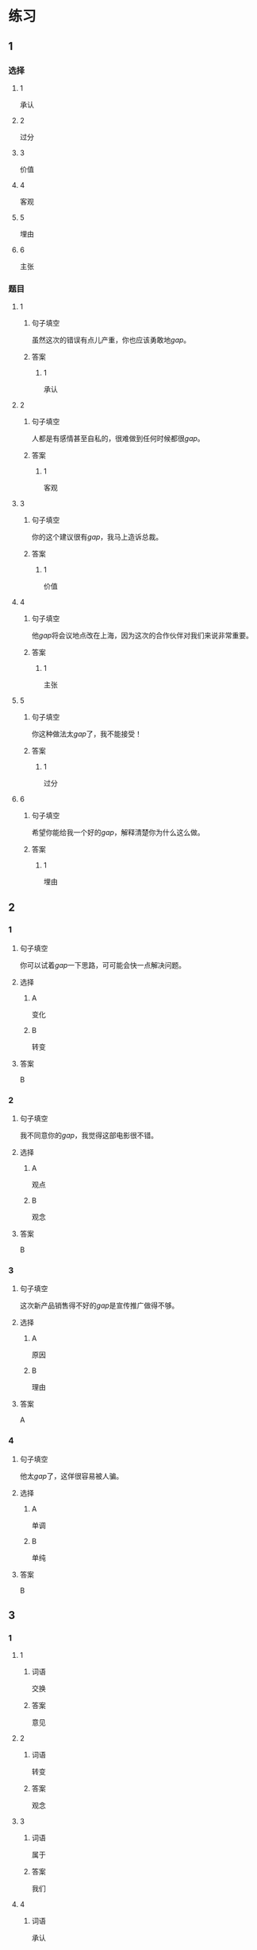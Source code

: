 * 练习

** 1
:PROPERTIES:
:ID: 8b7a1e0c-90ab-48ae-a113-2dcc72f93177
:END:
*** 选择
**** 1
承认
**** 2
过分
**** 3
价值
**** 4
客观
**** 5
埋由
**** 6
主张
*** 题目
**** 1
***** 句子填空
虽然这次的错误有点儿产重，你也应该勇敢地[[gap]]。
***** 答案
****** 1
承认
**** 2
***** 句子填空
人都是有感情甚至自私的，很难做到任何时候都很[[gap]]。
***** 答案
****** 1
客观
**** 3
***** 句子填空
你的这个建议很有[[gap]]，我马上造诉总裁。
***** 答案
****** 1
价值
**** 4
***** 句子填空
他[[gap]]将会议地点改在上海，因为这次的合作伙伴对我们来说非常重要。
***** 答案
****** 1
主张
**** 5
***** 句子填空
你这种做法太[[gap]]了，我不能接受！
***** 答案
****** 1
过分
**** 6
***** 句子填空
希望你能给我一个好的[[gap]]，解释清楚你为什么这么做。
***** 答案
****** 1
埋由
** 2
*** 1
:PROPERTIES:
:ID: 2d44de09-b4c6-4355-8032-e03656c26227
:END:
**** 句子填空
你可以试着[[gap]]一下思路，可可能会快一点解决问题。
**** 选择
***** A
变化
***** B
转变
**** 答案
B
*** 2
:PROPERTIES:
:ID: db253840-47bd-4747-815c-c549036ac9a0
:END:
**** 句子填空
我不同意你的[[gap]]，我觉得这部电影很不错。
**** 选择
***** A
观点
***** B
观念
**** 答案
B
*** 3
:PROPERTIES:
:ID: 6a3c2746-f1b8-4bfa-bc43-a4242a73eb3d
:END:
**** 句子填空
这次新产品销售得不好的[[gap]]是宣传推广做得不够。
**** 选择
***** A
原因
***** B
理由
**** 答案
A
*** 4
:PROPERTIES:
:ID: 0107a5c1-1894-4d4f-9d92-812201a40adf
:END:
**** 句子填空
他太[[gap]]了，这佯很容易被人骗。
**** 选择
***** A
单调
***** B
单纯
**** 答案
B
** 3
:PROPERTIES:
:NOTETYPE: ed35c1fb-b432-43d3-a739-afb09745f93f
:END:
*** 1
**** 1
***** 词语
交换
***** 答案
意见
**** 2
***** 词语
转变
***** 答案
观念
**** 3
***** 词语
属于
***** 答案
我们
**** 4
***** 词语
承认
***** 答案
错误
*** 2
**** 1
***** 词语
完美的
***** 答案
计划
**** 2
***** 词语
自私的
***** 答案
行为
**** 3
***** 词语
全面地
***** 答案
了解
**** 4
***** 词语
平等地
***** 答案
对待
* 扩展

** 词语

*** 1

**** 话题

写作表达

**** 词语

作文
论文
主题
题目
话题
目录
提纲
标点
废话
胡说

** 题

*** 1

**** 句子

买书的时候我一般会先看看前面的🟨，这样可以了解书的大概内容。

**** 答案



*** 2

**** 句子

这不是一篇研究型的文章，算不上是一篇🟨。

**** 答案



*** 3

**** 句子

这个地方的🟨用错了，这是书的名字，应该用书名号。

**** 答案



*** 4

**** 句子

你现在完全是在说🟨，解决不了问题！

**** 答案


* 注释
** （三）词语辨析
*** 平等——公平
**** 做一做
***** 1
****** 句子
机会对每个人来说都是[[gap]]的。
****** 答案
******* 1
******** 平等
1
******** 公平
0
***** 2
****** 句子
这次比赛很[[gap]]，没有什么问题。
****** 答案
******* 1
******** 平等
0
******** 公平
1
***** 3
****** 句子
作为法官，你做事应该[[gap]]。
****** 答案
******* 1
******** 平等
0
******** 公平
1
***** 4
****** 句子
人生来是[[gap]]的，人人都有权追求自由和幸福。
****** 答案
******* 1
******** 平等
1
******** 公平
0
